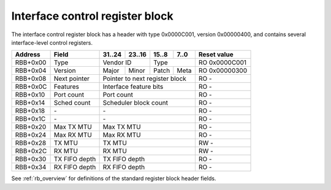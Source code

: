 .. _rb_if_ctrl:

================================
Interface control register block
================================

The interface control register block has a header with type 0x0000C001, version 0x00000400, and contains several interface-level control registers.

.. table::

    ========  =============  ======  ======  ======  ======  =============
    Address   Field          31..24  23..16  15..8   7..0    Reset value
    ========  =============  ======  ======  ======  ======  =============
    RBB+0x00  Type           Vendor ID       Type            RO 0x0000C001
    --------  -------------  --------------  --------------  -------------
    RBB+0x04  Version        Major   Minor   Patch   Meta    RO 0x00000300
    --------  -------------  ------  ------  ------  ------  -------------
    RBB+0x08  Next pointer   Pointer to next register block  RO -
    --------  -------------  ------------------------------  -------------
    RBB+0x0C  Features       Interface feature bits          RO -
    --------  -------------  ------------------------------  -------------
    RBB+0x10  Port count     Port count                      RO -
    --------  -------------  ------------------------------  -------------
    RBB+0x14  Sched count    Scheduler block count           RO -
    --------  -------------  ------------------------------  -------------
    RBB+0x18  \-             \-                              RO -
    --------  -------------  ------------------------------  -------------
    RBB+0x1C  \-             \-                              RO -
    --------  -------------  ------------------------------  -------------
    RBB+0x20  Max TX MTU     Max TX MTU                      RO -
    --------  -------------  ------------------------------  -------------
    RBB+0x24  Max RX MTU     Max RX MTU                      RO -
    --------  -------------  ------------------------------  -------------
    RBB+0x28  TX MTU         TX MTU                          RW -
    --------  -------------  ------------------------------  -------------
    RBB+0x2C  RX MTU         RX MTU                          RW -
    --------  -------------  ------------------------------  -------------
    RBB+0x30  TX FIFO depth  TX FIFO depth                   RO -
    --------  -------------  ------------------------------  -------------
    RBB+0x34  RX FIFO depth  RX FIFO depth                   RO -
    ========  =============  ==============================  =============

See :ref:`rb_overview` for definitions of the standard register block header fields.

.. object:: Features

    The features field contains all of the interface-level feature bits, indicating the state of various optional features that can be enabled via Verilog parameters during synthesis.

    .. table::

        ========  ======  ======  ======  ======  =============
        Address   31..24  23..16  15..8   7..0    Reset value
        ========  ======  ======  ======  ======  =============
        RBB+0x0C  Interface feature bits          RO -
        ========  ==============================  =============

    Currently implemented feature bits:

    .. table::

        ===  =======================
        Bit  Feature
        ===  =======================
        0    RSS
        4    PTP timestamping
        8    TX checksum offloading
        9    RX checksum offloading
        10   RX flow hash offloading
        11   LFC (IEEE 802.3 annex 31B)
        12   PFC (IEEE 802.3 annex 31D)
        ===  =======================

.. object:: Port count

    The port count field contains the number of ports associated with the interface, as configured via Verilog parameters during synthesis.

    .. table::

        ========  ======  ======  ======  ======  =============
        Address   31..24  23..16  15..8   7..0    Reset value
        ========  ======  ======  ======  ======  =============
        RBB+0x10  Port count                      RO -
        ========  ==============================  =============

.. object:: Scheduler block count

    The scheduler block count field contains the number of scheduler blocks associated with the interface, as configured via Verilog parameters during synthesis.

    .. table::

        ========  ======  ======  ======  ======  =============
        Address   31..24  23..16  15..8   7..0    Reset value
        ========  ======  ======  ======  ======  =============
        RBB+0x14  Scheduler block count           RO -
        ========  ==============================  =============

.. object:: Max TX MTU

    The max TX MTU field contains the maximum frame size on the transmit path, as configured via Verilog parameters during synthesis.

    .. table::

        ========  ======  ======  ======  ======  =============
        Address   31..24  23..16  15..8   7..0    Reset value
        ========  ======  ======  ======  ======  =============
        RBB+0x20  Max TX MTU                      RO -
        ========  ==============================  =============

.. object:: Max RX MTU

    The max RX MTU field contains the maximum frame size on the receive path, as configured via Verilog parameters during synthesis.

    .. table::

        ========  ======  ======  ======  ======  =============
        Address   31..24  23..16  15..8   7..0    Reset value
        ========  ======  ======  ======  ======  =============
        RBB+0x24  Max RX MTU                      RO -
        ========  ==============================  =============

.. object:: TX MTU

    The TX MTU field controls the maximum frame size on the transmit path.

    .. table::

        ========  ======  ======  ======  ======  =============
        Address   31..24  23..16  15..8   7..0    Reset value
        ========  ======  ======  ======  ======  =============
        RBB+0x28  TX MTU                          RW -
        ========  ==============================  =============

.. object:: RX MTU

    The RX MTU field controls the maximum frame size on the receive path.

    .. table::

        ========  ======  ======  ======  ======  =============
        Address   31..24  23..16  15..8   7..0    Reset value
        ========  ======  ======  ======  ======  =============
        RBB+0x2C  RX MTU                          RW -
        ========  ==============================  =============

.. object:: TX FIFO depth

    The TX FIFO depth field contains the size of the transmit FIFO in bytes, as configured via Verilog parameters during synthesis.

    .. table::

        ========  ======  ======  ======  ======  =============
        Address   31..24  23..16  15..8   7..0    Reset value
        ========  ======  ======  ======  ======  =============
        RBB+0x30  TX FIFO depth                   RO -
        ========  ==============================  =============

.. object:: RX FIFO depth

    The RX FIFO depth field contains the size of the receive FIFO in bytes, as configured via Verilog parameters during synthesis.

    .. table::

        ========  ======  ======  ======  ======  =============
        Address   31..24  23..16  15..8   7..0    Reset value
        ========  ======  ======  ======  ======  =============
        RBB+0x34  RX FIFO depth                   RO -
        ========  ==============================  =============
